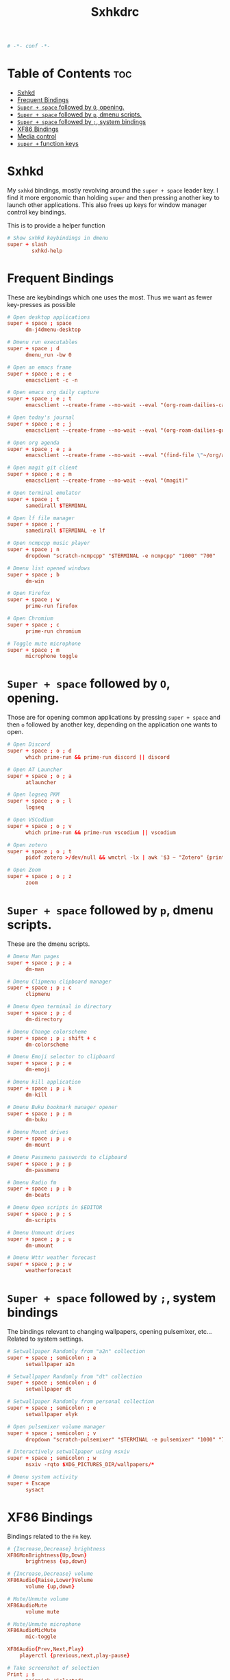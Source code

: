 #+title: Sxhkdrc
#+property: header-args :tangle sxhkdrc :async conf
#+auto_tangle: t

#+begin_src conf
# -*- conf -*-
#+end_src

* Table of Contents :toc:
- [[#sxhkd][Sxhkd]]
- [[#frequent-bindings][Frequent Bindings]]
- [[#super--space-followed-by-o-opening][=Super + space= followed by =O=, opening.]]
- [[#super--space-followed-by-p-dmenu-scripts][=Super + space= followed by =p=, dmenu scripts.]]
- [[#super--space-followed-by--system-bindings][=Super + space= followed by =;=, system bindings]]
- [[#xf86-bindings][XF86 Bindings]]
- [[#media-control][Media control]]
- [[#super--function-keys][=super += function keys]]

* Sxhkd

My =sxhkd= bindings, mostly revolving around the =super + space= leader key. I find
it more ergonomic than holding =super= and then pressing another key to launch
other applications. This also frees up keys for window manager control key
bindings.

This is to provide a helper function

#+begin_src conf
# Show sxhkd keybindings in dmenu
super + slash
        sxhkd-help
#+end_src

* Frequent Bindings

These are keybindings which one uses the most. Thus we want as fewer key-presses as possible

#+begin_src conf
# Open desktop applications
super + space ; space
      dm-j4dmenu-desktop

# Dmenu run executables
super + space ; d
      dmenu_run -bw 0

# Open an emacs frame
super + space ; e ; e
      emacsclient -c -n

# Open emacs org daily capture
super + space ; e ; t
      emacsclient --create-frame --no-wait --eval "(org-roam-dailies-capture-today)"

# Open today's journal
super + space ; e ; j
      emacsclient --create-frame --no-wait --eval "(org-roam-dailies-goto-today)"

# Open org agenda
super + space ; e ; a
      emacsclient --create-frame --no-wait --eval "(find-file \"~/org/agenda.org\")"

# Open magit git client
super + space ; e ; m
      emacsclient --create-frame --no-wait --eval "(magit)"

# Open terminal emulator
super + space ; t
      samedirall $TERMINAL

# Open lf file manager
super + space ; r
      samedirall $TERMINAL -e lf

# Open ncmpcpp music player
super + space ; n
      dropdown "scratch-ncmpcpp" "$TERMINAL -e ncmpcpp" "1000" "700"

# Dmenu list opened windows
super + space ; b
      dm-win

# Open Firefox
super + space ; w
      prime-run firefox

# Open Chromium
super + space ; c
      prime-run chromium

# Toggle mute microphone
super + space ; m
      microphone toggle
#+end_src

* =Super + space= followed by =O=, opening.

Those are for opening common applications by pressing =super + space= and then =o=
followed by another key, depending on the application one wants to open.

#+begin_src conf
# Open Discord
super + space ; o ; d
      which prime-run && prime-run discord || discord

# Open AT Launcher
super + space ; o ; a
      atlauncher

# Open logseq PKM
super + space ; o ; l
      logseq

# Open VSCodium
super + space ; o ; v
      which prime-run && prime-run vscodium || vscodium

# Open zotero
super + space ; o ; t
      pidof zotero >/dev/null && wmctrl -lx | awk '$3 ~ "Zotero" {print $1}' | head -1 | xargs -r xdotool windowactivate || zotero

# Open Zoom
super + space ; o ; z
      zoom
#+end_src

* =Super + space= followed by =p=, dmenu scripts.

These are the dmenu scripts.

#+begin_src conf
# Dmenu Man pages
super + space ; p ; a
      dm-man

# Dmenu Clipmenu clipboard manager
super + space ; p ; c
      clipmenu

# Dmenu Open terminal in directory
super + space ; p ; d
      dm-directory

# Dmenu Change colorscheme
super + space ; p ; shift + c
      dm-colorscheme

# Dmenu Emoji selector to clipboard
super + space ; p ; e
      dm-emoji

# Dmenu kill application
super + space ; p ; k
      dm-kill

# Dmenu Buku bookmark manager opener
super + space ; p ; m
      dm-buku

# Dmenu Mount drives
super + space ; p ; o
      dm-mount

# Dmenu Passmenu passwords to clipboard
super + space ; p ; p
      dm-passmenu

# Dmenu Radio fm
super + space ; p ; b
      dm-beats

# Dmenu Open scripts in $EDITOR
super + space ; p ; s
      dm-scripts

# Dmenu Unmount drives
super + space ; p ; u
      dm-umount

# Dmenu Wttr weather forecast
super + space ; p ; w
      weatherforecast
#+end_src

* =Super + space= followed by =;=, system bindings

The bindings relevant to changing wallpapers, opening pulsemixer, etc... Related to system settings.

#+begin_src conf
# Setwallpaper Randomly from "a2n" collection
super + space ; semicolon ; a
      setwallpaper a2n

# Setwallpaper Randomly from "dt" collection
super + space ; semicolon ; d
      setwallpaper dt

# Setwallpaper Randomly from personal collection
super + space ; semicolon ; e
      setwallpaper elyk

# Open pulsemixer volume manager
super + space ; semicolon ; v
      dropdown "scratch-pulsemixer" "$TERMINAL -e pulsemixer" "1000" "700"

# Interactively setwallpaper using nsxiv
super + space ; semicolon ; w
      nsxiv -rqto $XDG_PICTURES_DIR/wallpapers/*

# Dmenu system activity
super + Escape
      sysact
#+end_src

* XF86 Bindings

Bindings related to the =Fn= key.

#+begin_src conf
# {Increase,Decrease} brightness
XF86MonBrightness{Up,Down}
      brightness {up,down}

# {Increase,Decrease} volume
XF86Audio{Raise,Lower}Volume
      volume {up,down}

# Mute/Unmute volume
XF86AudioMute
      volume mute

# Mute/Unmute microphone
XF86AudioMicMute
      mic-toggle

XF86Audio{Prev,Next,Play}
    playerctl {previous,next,play-pause}

# Take screenshot of selection
Print ; s
      maimpick 'Selected'

# Take screenshot of current screen
Print ; c
      maimpick 'Current'

# Take screenshot of whole desktop
Print ; f
      maimpick 'Fullscreen'

# Take screenshot of selection into clipboard
Print ; shift + s
      maimpick 'Selected (copy)'

# Take screenshot of current screen into clipboard
Print ; shift + c
      maimpick 'Current (copy)'

# Take screenshot of whole desktop into clipboard
Print ; shift + f
      maimpick 'Fullscreen (copy)'
#+end_src

* Media control

For media and music control, one does not want the leader key to be used, since
one does not desire added delay when changing songs or volume.

#+begin_src conf
# MPC Previous song
super + bracketleft
      mpc prev

# MPC Next song
super + bracketright
      mpc next

# MPC Restart song
super + shift + bracketleft
      mpc seek 0%

# MPC {Increase,Decrease} volume by 2
super + {equal,minus}
      mpc volume {+,-}2 && mpc-volume

# MPC Play/pause song
super + p
      mpc toggle
#+end_src

* =super += function keys

#+begin_src conf
# Lock the screen
super + F1
      slock -i $(fd -atf --base-directory $HOME/pix/wallpapers/dt -0 | shuf -z -n 1)

# Toggle Buckle spring keyboard sound effect
super + F2
      buckle-spring

# Refresh doom configuration and restart the emacs daemon
super + F3
      restart-emacs

# Refresh kmonad configuration
super + F4
      notify-send "Refreshing KMonad in 2 secs"; kmonad-refresh; notify-send "Success!"

super + {F11, F12}
      brightness {down,up}
#+end_src


